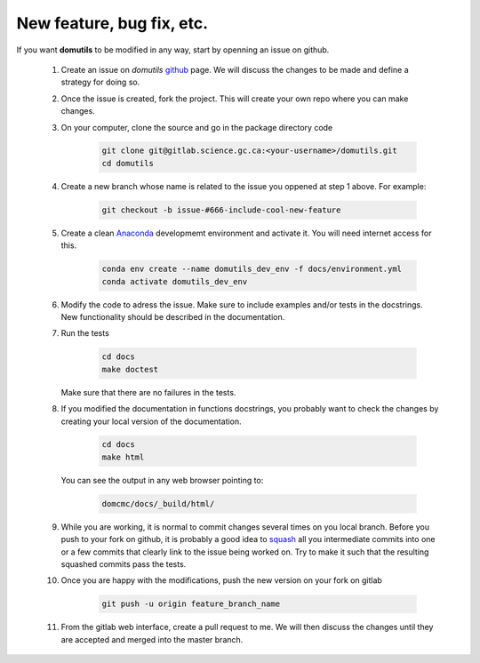 
New feature, bug fix, etc. 
------------------------------------

If you want **domutils** to be modified in any way, start by openning an issue
on github. 

   #. Create an issue on *domutils* `github <https://github.com/dja001/domutils>`_ page. 
      We will discuss the changes to be made and define a strategy for doing so. 

   #. Once the issue is created, fork the project. This will create your own repo where 
      you can make changes. 

   #. On your computer, clone the source and go in the package directory
      code
        .. code-block:: bash

           git clone git@gitlab.science.gc.ca:<your-username>/domutils.git 
           cd domutils

   #. Create a new branch whose name is related to the issue you oppened at step 1 above.   
      For example:
        .. code-block:: bash

           git checkout -b issue-#666-include-cool-new-feature

   #. Create a clean `Anaconda <https://wiki.cmc.ec.gc.ca/wiki/Anaconda>`_ developmemt environment 
      and activate it. 
      You will need internet access for this. 
        .. code-block:: bash

           conda env create --name domutils_dev_env -f docs/environment.yml
           conda activate domutils_dev_env
   
   #. Modify the code to adress the issue. Make sure to include examples and/or tests in the docstrings.  
      New functionality should be described in the documentation.

   #. Run the 
      tests
        .. code-block:: bash

           cd docs
           make doctest
      
      Make sure that there are no failures in the tests.

   #. If you modified the documentation in functions docstrings, you probably want to check the 
      changes by creating your local version of the documentation.

        .. code-block:: bash
      
           cd docs
           make html

      You can see the output in any web browser 
      pointing to:
        .. code-block:: bash
  
           domcmc/docs/_build/html/

   #. While you are working, it is normal to commit changes several times on you local branch. 
      Before you push to your fork on github, it is probably a good idea to 
      `squash <https://blog.carbonfive.com/2017/08/28/always-squash-and-rebase-your-git-commits/>`_
      all you intermediate commits 
      into one or a few commits that clearly link to the issue being worked on. 
      Try to make it such that the resulting squashed commits pass the tests. 

   #. Once you are happy with the modifications, push the new version
      on your fork on gitlab 
        .. code-block:: bash

           git push -u origin feature_branch_name

   #. From the gitlab web interface, create a pull request to me. We will then 
      discuss the changes until they are accepted and merged into the master branch. 

